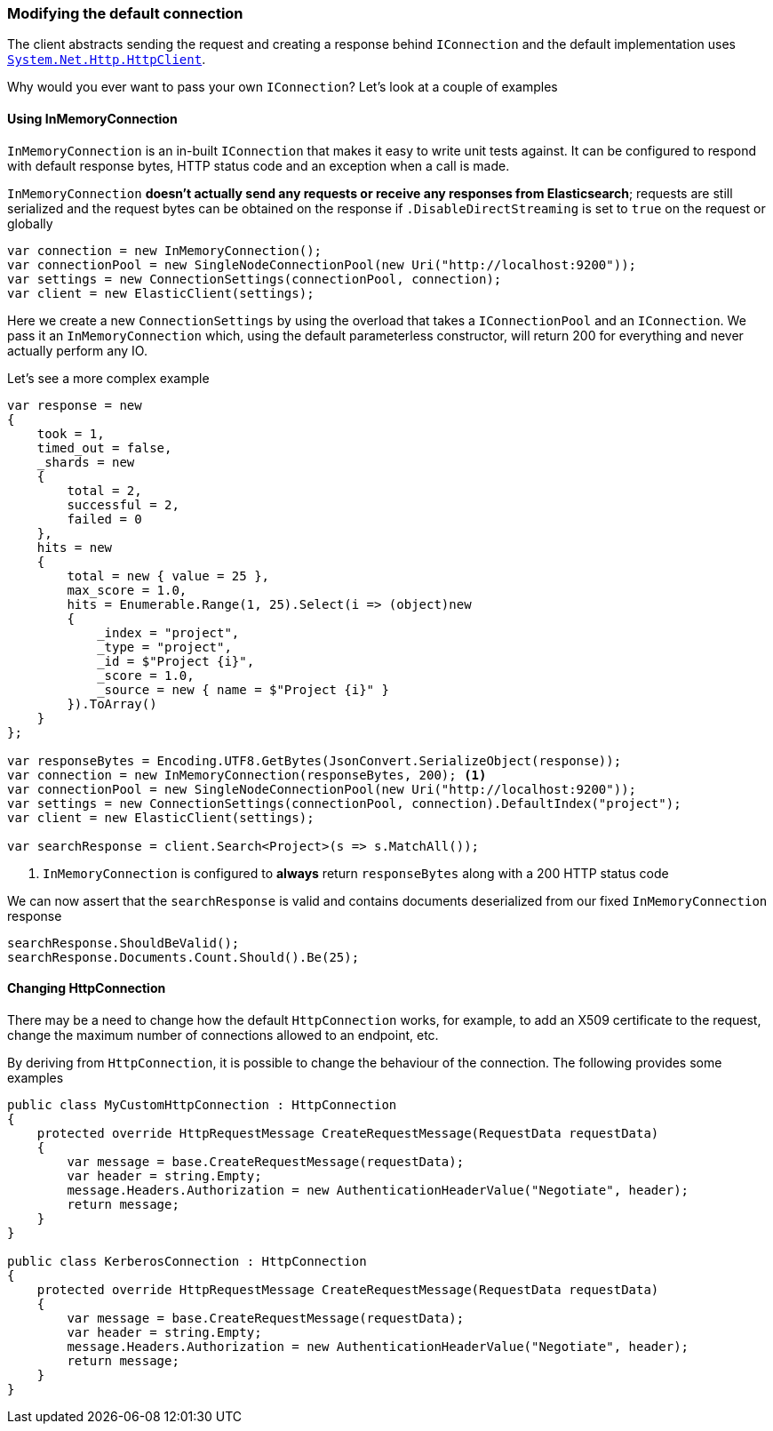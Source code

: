 :ref_current: https://www.elastic.co/guide/en/elasticsearch/reference/7.3

:github: https://github.com/elastic/elasticsearch-net

:nuget: https://www.nuget.org/packages

////
IMPORTANT NOTE
==============
This file has been generated from https://github.com/elastic/elasticsearch-net/tree/7.x/src/Tests/Tests/ClientConcepts/Connection/ModifyingDefaultConnection.doc.cs. 
If you wish to submit a PR for any spelling mistakes, typos or grammatical errors for this file,
please modify the original csharp file found at the link and submit the PR with that change. Thanks!
////

[[modifying-default-connection]]
=== Modifying the default connection

The client abstracts sending the request and creating a response behind `IConnection` and the default
implementation uses https://msdn.microsoft.com/en-us/library/system.net.http.httpclient(v=vs.118).aspx[`System.Net.Http.HttpClient`].

Why would you ever want to pass your own `IConnection`? Let's look at a couple of examples

==== Using InMemoryConnection

`InMemoryConnection` is an in-built `IConnection` that makes it easy to write unit tests against. It can be
configured to respond with default response bytes, HTTP status code and an exception when a call is made.

`InMemoryConnection` **doesn't actually send any requests or receive any responses from Elasticsearch**;
requests are still serialized and the request bytes can be obtained on the response if `.DisableDirectStreaming` is
set to `true` on the request or globally

[source,csharp]
----
var connection = new InMemoryConnection();
var connectionPool = new SingleNodeConnectionPool(new Uri("http://localhost:9200"));
var settings = new ConnectionSettings(connectionPool, connection);
var client = new ElasticClient(settings);
----

Here we create a new `ConnectionSettings` by using the overload that takes a `IConnectionPool` and an `IConnection`.
We pass it an `InMemoryConnection` which, using the default parameterless constructor,
will return 200 for everything and never actually perform any IO.

Let's see a more complex example

[source,csharp]
----
var response = new
{
    took = 1,
    timed_out = false,
    _shards = new
    {
        total = 2,
        successful = 2,
        failed = 0
    },
    hits = new
    {
        total = new { value = 25 },
        max_score = 1.0,
        hits = Enumerable.Range(1, 25).Select(i => (object)new
        {
            _index = "project",
            _type = "project",
            _id = $"Project {i}",
            _score = 1.0,
            _source = new { name = $"Project {i}" }
        }).ToArray()
    }
};

var responseBytes = Encoding.UTF8.GetBytes(JsonConvert.SerializeObject(response));
var connection = new InMemoryConnection(responseBytes, 200); <1>
var connectionPool = new SingleNodeConnectionPool(new Uri("http://localhost:9200"));
var settings = new ConnectionSettings(connectionPool, connection).DefaultIndex("project");
var client = new ElasticClient(settings);

var searchResponse = client.Search<Project>(s => s.MatchAll());
----
<1> `InMemoryConnection` is configured to **always** return `responseBytes` along with a 200 HTTP status code

We can now assert that the `searchResponse` is valid and contains documents deserialized
from our fixed `InMemoryConnection` response

[source,csharp]
----
searchResponse.ShouldBeValid();
searchResponse.Documents.Count.Should().Be(25);
----

==== Changing HttpConnection

There may be a need to change how the default `HttpConnection` works, for example, to add an X509 certificate
to the request, change the maximum number of connections allowed to an endpoint, etc.

By deriving from `HttpConnection`, it is possible to change the behaviour of the connection. The following
provides some examples

[source,csharp]
----
public class MyCustomHttpConnection : HttpConnection
{
    protected override HttpRequestMessage CreateRequestMessage(RequestData requestData)
    {
        var message = base.CreateRequestMessage(requestData);
        var header = string.Empty;
        message.Headers.Authorization = new AuthenticationHeaderValue("Negotiate", header);
        return message;
    }
}

public class KerberosConnection : HttpConnection
{
    protected override HttpRequestMessage CreateRequestMessage(RequestData requestData)
    {
        var message = base.CreateRequestMessage(requestData);
        var header = string.Empty;
        message.Headers.Authorization = new AuthenticationHeaderValue("Negotiate", header);
        return message;
    }
}
----

